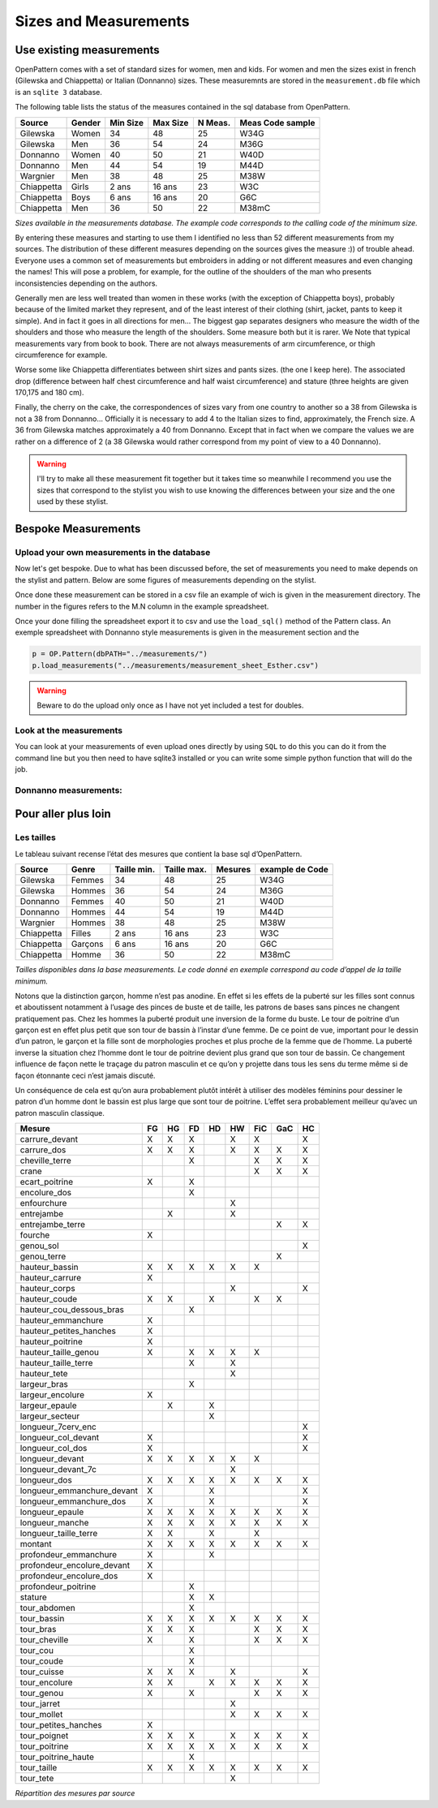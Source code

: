 Sizes and Measurements
======================

Use existing measurements
-------------------------

OpenPattern comes with a set of standard sizes for women,  men and kids. For women and men the sizes
exist in french (Gilewska and Chiappetta) or Italian (Donnanno) sizes.
These measuremnts are stored in the ``measurement.db`` file which is an ``sqlite 3`` database.

The following table lists the status of the measures contained in the sql database
from OpenPattern.

========== ======= =========== =========== ======= ================
Source     Gender  Min Size    Max Size    N Meas. Meas Code sample
========== ======= =========== =========== ======= ================
Gilewska   Women   34          48          25      W34G
Gilewska   Men     36          54          24      M36G
Donnanno   Women   40          50          21      W40D
Donnanno   Men     44          54          19      M44D
Wargnier   Men     38          48          25      M38W
Chiappetta Girls   2 ans       16 ans      23      W3C
Chiappetta Boys    6 ans       16 ans      20      G6C
Chiappetta Men     36          50          22      M38mC
========== ======= =========== =========== ======= ================

*Sizes available in the measurements database. The example code
corresponds to the calling code of the minimum size.*

By entering these measures and starting to use them I identified no
less than 52 different measurements from my sources. The distribution of these
different measures depending on the sources gives the measure :)) of
trouble ahead.  Everyone uses a common set of measurements but embroiders in
adding or not different measures and even changing the names!
This will pose a problem, for example, for the outline of the shoulders of the man who presents
inconsistencies depending on the authors.

Generally men are less well  treated than women in these works (with the exception of
Chiappetta boys), probably because of the limited market they
represent, and of the least interest of their clothing (shirt, jacket,
pants to keep it simple). And in fact it goes in all directions
for men... The biggest gap separates designers who measure
the width of the shoulders and those who measure the length of the
shoulders. Some measure both but it is rarer. We
Note that typical measurements vary from book to book. There are not always
measurements of arm circumference, or thigh circumference for example.

Worse some like Chiappetta differentiates between shirt sizes and pants sizes. (the one I keep here). The associated drop (difference between
half chest circumference and half waist circumference) and stature (three
heights are given 170,175 and 180 cm).

Finally, the cherry on the cake, the correspondences of sizes vary from one
country to another so a 38 from Gilewska is not a 38 from Donnanno...
Officially it is necessary to add 4 to the Italian sizes to find,
approximately, the French size. A 36 from Gilewska matches
approximately a 40 from Donnanno. Except that in fact when we compare the
values ​​we are rather on a difference of 2 (a 38 Gilewska
would rather correspond from my point of view to a 40 Donnanno).


.. warning::
  I'll try to make all these measurement fit together but it takes time so meanwhile
  I recommend you use the sizes that correspond to the stylist you wish to use knowing
  the differences between  your size and the one used by these stylist.



Bespoke Measurements
--------------------

Upload your own measurements in the database
~~~~~~~~~~~~~~~~~~~~~~~~~~~~~~~~~~~~~~~~~~~~

Now let's get bespoke. Due to what has been discussed before, the set of measurements you need
to make depends on the stylist and pattern. Below are some figures of measurements
depending on the stylist.

Once done these measurement can be stored in a csv file an example of wich is given in the measurement directory.
The number in the figures refers to the M.N column in the example spreadsheet.

Once your done filling the spreadsheet export it to csv and use the ``load_sql()`` method of the Pattern class.
An exemple spreadsheet with Donnanno style measurements is given in the measurement section and the

.. code:: python

  p = OP.Pattern(dbPATH="../measurements/")
  p.load_measurements("../measurements/measurement_sheet_Esther.csv")

.. warning::
  Beware to do the upload only once as I have not yet included a test for doubles.

Look at the measurements
~~~~~~~~~~~~~~~~~~~~~~~~
You can look at your measurements of even upload ones directly by using ``SQL`` to do this
you can do it from the command line but you then need to have sqlite3 installed  or you can
write some simple python function that will do the job.

Donnanno measurements:
~~~~~~~~~~~~~~~~~~~~~~

.. figure:: ../../measurements/Donnanno.svg
  :alt: Size measurements for women proposed by Donnanno

.. figure:: ../../measurements/Donnanno_m.svg
    :alt: Size measurements for women proposed by Donnanno



Pour aller plus loin
--------------------

Les tailles
~~~~~~~~~~~

Le tableau suivant recense l’état des mesures que contient la base sql
d’OpenPattern.

========== ======= =========== =========== ======= ===============
Source     Genre   Taille min. Taille max. Mesures example de Code
========== ======= =========== =========== ======= ===============
Gilewska   Femmes  34          48          25      W34G
Gilewska   Hommes  36          54          24      M36G
Donnanno   Femmes  40          50          21      W40D
Donnanno   Hommes  44          54          19      M44D
Wargnier   Hommes  38          48          25      M38W
Chiappetta Filles  2 ans       16 ans      23      W3C
Chiappetta Garçons 6 ans       16 ans      20      G6C
Chiappetta Homme   36          50          22      M38mC
========== ======= =========== =========== ======= ===============

*Tailles disponibles dans la base measurements. Le code donné en exemple
correspond au code d’appel de la taille minimum.*

Notons que la distinction garçon, homme n’est pas anodine. En effet si
les effets de la puberté sur les filles sont connus et aboutissent
notamment à l’usage des pinces de buste et de taille, les patrons de
bases sans pinces ne changent pratiquement pas. Chez les hommes la
puberté produit une inversion de la forme du buste. Le tour de poitrine
d’un garçon est en effet plus petit que son tour de bassin à l’instar
d’une femme. De ce point de vue, important pour le dessin d’un patron,
le garçon et la fille sont de morphologies proches et plus proche de la
femme que de l’homme. La puberté inverse la situation chez l’homme dont
le tour de poitrine devient plus grand que son tour de bassin. Ce
changement influence de façon nette le traçage du patron masculin et ce
qu’on y projette dans tous les sens du terme même si de façon étonnante
ceci n’est jamais discuté.

Un conséquence de cela est qu’on aura probablement plutôt intérêt à
utiliser des modèles féminins pour dessiner le patron d’un homme dont le
bassin est plus large que sont tour de poitrine. L’effet sera
probablement meilleur qu’avec un patron masculin classique.


========================== == == == == == === === ==
Mesure                     FG HG FD HD HW FiC GaC HC
========================== == == == == == === === ==
carrure_devant             X  X  X     X  X       X
carrure_dos                X  X  X     X  X   X   X
cheville_terre                   X        X   X   X
crane                                     X   X   X
ecart_poitrine             X     X
encolure_dos                     X
enfourchure                            X
entrejambe                    X        X
entrejambe_terre                              X   X
fourche                    X
genou_sol                                         X
genou_terre                                   X
hauteur_bassin             X  X  X  X  X  X
hauteur_carrure            X
hauteur_corps                          X          X
hauteur_coude              X  X     X     X   X
hauteur_cou_dessous_bras         X
hauteur_emmanchure         X
hauteur_petites_hanches    X
hauteur_poitrine           X
hauteur_taille_genou       X     X  X  X  X
hauteur_taille_terre             X     X
hauteur_tete                           X
largeur_bras                     X
largeur_encolure           X
largeur_epaule                X     X
largeur_secteur                     X
longueur_7cerv_enc                                X
longueur_col_devant        X                      X
longueur_col_dos           X                      X
longueur_devant            X  X  X  X  X  X
longueur_devant_7c                     X
longueur_dos               X  X  X  X  X  X   X   X
longueur_emmanchure_devant X        X             X
longueur_emmanchure_dos    X        X             X
longueur_epaule            X  X  X  X  X  X   X   X
longueur_manche            X  X  X  X  X  X   X   X
longueur_taille_terre      X  X     X     X
montant                    X  X  X  X  X  X   X   X
profondeur_emmanchure      X        X
profondeur_encolure_devant X
profondeur_encolure_dos    X
profondeur_poitrine              X
stature                          X  X
tour_abdomen                     X
tour_bassin                X  X  X  X  X  X   X   X
tour_bras                  X  X  X        X   X   X
tour_cheville              X     X        X   X   X
tour_cou                         X
tour_coude                       X
tour_cuisse                X  X  X     X          X
tour_encolure              X  X     X  X  X   X   X
tour_genou                 X     X        X   X   X
tour_jarret                            X
tour_mollet                            X  X   X   X
tour_petites_hanches       X
tour_poignet               X  X  X     X  X   X   X
tour_poitrine              X  X  X  X  X  X   X   X
tour_poitrine_haute              X
tour_taille                X  X  X  X  X  X   X   X
tour_tete                              X
========================== == == == == == === === ==

*Répartition des mesures par source*
